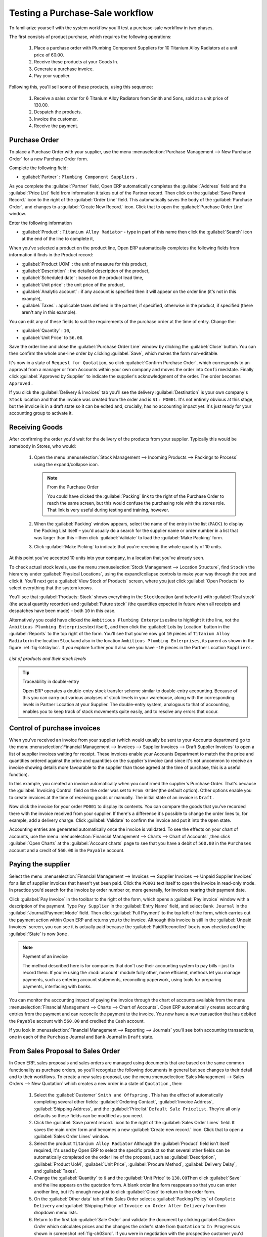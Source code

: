
Testing a Purchase-Sale workflow
================================

To familiarize yourself with the system workflow you'll test a purchase-sale workflow in two phases.

The first consists of product purchase, which requires the following operations:

	#. Place a purchase order with Plumbing Component Suppliers for 10 Titanium Alloy Radiators at a
	   unit price of 60.00.

	#. Receive these products at your Goods In.

	#. Generate a purchase invoice.

	#. Pay your supplier.

Following this, you'll sell some of these products, using this sequence:

	#. Receive a sales order for 6 Titanium Alloy Radiators from Smith and Sons, sold at a unit price
	   of 130.00.

	#. Despatch the products.

	#. Invoice the customer.

	#. Receive the payment.

.. _sect-PO:

Purchase Order
--------------

To place a Purchase Order with your supplier, use the menu :menuselection:`Purchase Management -->
New Purchase Order` for a new Purchase Order form.

Complete the following field:

*  :guilabel:`Partner` : \ ``Plumbing Component Suppliers``\  .

As you complete the :guilabel:`Partner` field, Open ERP automatically completes the
:guilabel:`Address` field and the :guilabel:`Price List` field from information it takes out of the
Partner record. Then click on the :guilabel:`Save Parent Record.` icon to the right of
the :guilabel:`Order Line` field. This automatically saves the body of the :guilabel:`Purchase
Order`, and changes to a :guilabel:`Create New Record.` icon. Click that to open the
:guilabel:`Purchase Order Line` window.

Enter the following information

*  :guilabel:`Product` : \ ``Titanium Alloy Radiator``\   - type in part of this name then click the
   :guilabel:`Search` icon at the end of the line to complete it,

When you've selected a product on the product line, Open ERP automatically completes the following
fields from information it finds in the Product record:

* :guilabel:`Product UOM` : the unit of measure for this product,

* :guilabel:`Description` : the detailed description of the product,

* :guilabel:`Scheduled date` : based on the product lead time,

* :guilabel:`Unit price` : the unit price of the product,

* :guilabel:`Analytic account` : if any account is specified then it will appear on the order line (it's not in this example),

* :guilabel:`Taxes` : applicable taxes defined in the partner, if specified, otherwise in the
  product, if specified (there aren't any in this example).

You can edit any of these fields to suit the requirements of the purchase order at the time of
entry. Change the:

* :guilabel:`Quantity` : \ ``10``\ ,

* :guilabel:`Unit Price` to \ ``56.00``\ .

Save the order line and close the :guilabel:`Purchase Order Line` window by clicking the
:guilabel:`Close` button. You can then confirm the whole one-line order by clicking
:guilabel:`Save`, which makes the form non-editable. 

It's now in a state of \ ``Request for
Quotation``\ , so click :guilabel:`Confirm Purchase Order`, which corresponds to an approval from
a manager or from Accounts within your own company and moves the order into \ ``Confirmed``\
state. Finally click :guilabel:`Approved by Supplier` to indicate the supplier's acknowledgment of the
order. The order becomes \ ``Approved``\  . 

If you click the :guilabel:`Delivery & Invoices` tab
you'll see the delivery :guilabel:`Destination` is your own company's ``Stock`` location and that
the invoice was created from the order and is ``SI: PO001``.
It's not entirely obvious at this stage, but the invoice is in a draft state so it can be 
edited and, crucially, has no accounting impact yet: it's just ready for your accounting 
group to activate it.

Receiving Goods
---------------

After confirming the order you'd wait for the delivery of the products from your supplier. Typically
this would be somebody in Stores, who would:

	#. Open the menu :menuselection:`Stock Management --> Incoming Products --> Packings
	   to Process` using the expand/collapse icon. 
	   
	   .. note:: From the Purchase Order
	   
	      You could have clicked the :guilabel:`Packing` link to the right of the Purchase Order
	      to reach the same screen, but this would confuse the purchasing role with the 
	      stores role. That link is very useful during testing and training, however.

	#. When the :guilabel:`Packing` window appears, select the name of the entry in the list 
	   (\ ``PACK1``\   to display the Packing List itself – you'd usually do a search for the supplier name
	   or order number in a list that was larger than this – then click :guilabel:`Validate` to load the
	   :guilabel:`Make Packing` form.

	#. Click :guilabel:`Make Picking` to indicate that you're receiving the whole quantity of 10 units.

At this point you've accepted 10 units into your company, in a location that you've already seen.

To check actual stock levels, use the menu :menuselection:`Stock Management --> Location Structure`,
find \ ``Stock``\ in the hierarchy under :guilabel:`Physical Locations`,
using the expand/collapse controls to make your way through
the tree and click it. You'll next get a :guilabel:`View Stock of Products` screen, where you just
click :guilabel:`Open Products` to select everything that the system knows.

You'll see that :guilabel:`Products: Stock` shows everything in the \ ``Stock``\ location (and below it) with
:guilabel:`Real stock` (the actual quantity recorded) and
:guilabel:`Future stock` (the quantities expected in future when all receipts and despatches have
been made) – both \ ``10``\   in this case.

Alternatively you could have clicked the \ ``Ambitious Plumbing Enterprises``\ line to highlight it
(the line, not the \ ``Ambitious Plumbing Enterprises``\ text itself), and then click the 
:guilabel:`Lots by Location` button in the :guilabel:`Reports` to the top right of the form. 
You'll see that you've now got \ ``10``\   pieces of \ ``Titanium Alloy Radiator``\ in the location
\ ``Stock``\ and also in the location \ ``Ambitious Plumbing Enterprises``\ , its parent
as shown in the figure :ref:`fig-lotsbyloc`.
If you explore further you'll also see you have ``-10``\   pieces in the Partner Location \ ``Suppliers``\ .

.. _fig-lotsbyloc:

.. figure::  images/lots_by_location_pdf.png
   :scale: 50
   :align: center

   *List of products and their stock levels*

.. tip:: Traceability in double-entry

   Open ERP operates a double-entry stock transfer scheme similar to double-entry accounting.
   Because of this you can carry out various analyses of stock levels in your warehouse,
   along with the corresponding levels in Partner Location at your Supplier.
   The double-entry system, analogous to that of accounting, enables you to keep track
   of stock movements quite easily, and to resolve any errors that occur.

Control of purchase invoices
----------------------------

When you've received an invoice from your supplier (which would usually be sent to your Accounts department)
go to the menu :menuselection:`Financial Management --> Invoices --> Supplier Invoices --> Draft
Supplier Invoices` to open a list of supplier invoices waiting for receipt. 
These invoices enable your Accounts Department to match the the price and quantities
ordered against the price and quantities on the supplier's invoice (and since it's not uncommon to receive
an invoice showing details more favourable to the supplier than those agreed at the time of
purchase, this is a useful function).

In this example, you created an invoice automatically when you confirmed the supplier's Purchase
Order. That's because the :guilabel:`Invoicing Control`  field on the order was set to \ ``From
Order``\ (the default option). Other options enable you to create invoices at the time of
receiving goods or manually. The initial state of an invoice is \ ``Draft``\  .

Now click the invoice for your order \ ``PO001``\  to display its contents. You can compare the
goods that you've recorded there with the invoice received from your supplier. If there's a
difference it's possible to change the order lines to, for example, add a delivery charge. Click
:guilabel:`Validate` to confirm the invoice and put it into the \ ``Open``\   state.

Accounting entries are generated automatically once the invoice is validated. To see the effects on
your chart of accounts, use the menu :menuselection:`Financial Management --> Charts --> Chart of
Accounts` ,then click :guilabel:`Open Charts` at the :guilabel:`Account charts` page to see that you
have a debit of ``560.00`` in the ``Purchases`` account and a credit of ``560.00`` in 
the ``Payable`` account.

Paying the supplier
-------------------

Select the menu :menuselection:`Financial Management --> Invoices --> Supplier Invoices --> Unpaid
Supplier Invoices` for a list of supplier invoices that haven't yet been paid. Click the
``PO001`` text itself to open the invoice in read-only mode. 
In practice you'd search for the invoice by order number or,
more generally, for invoices nearing their payment date.

Click :guilabel:`Pay Invoice` in the toolbar to the right of the form, which opens a 
:guilabel:`Pay invoice` window with a description of the payment. 
Type ``Pay Supplier`` in the :guilabel:`Entry Name` field, and
select \ ``Bank Journal``\   in the :guilabel:`Journal/Payment Mode` field. Then
click :guilabel:`Full Payment` to the top left of the form, which carries out the payment action
within Open ERP and returns you to the invoice. Although this invoice is still in the 
:guilabel:`Unpaid Invoices` screen, you can see it is actually paid because the 
:guilabel:`Paid/Reconciled` box is now checked and the :guilabel:`State` is now ``Done`` .

.. index::
   single: module; account

.. note:: Payment of an invoice

	The method described here is for companies that don't use their accounting system to pay bills –
	just to record them.
	If you're using the :mod:`account` module fully other, more efficient, methods let you manage payments,
	such as entering account statements, reconciling paperwork, using tools for preparing payments,
	interfacing with banks.

You can monitor the accounting impact of paying the invoice through the chart of accounts available
from the menu :menuselection:`Financial Management --> Charts --> Chart of Accounts`. Open ERP
automatically creates accounting entries from the payment and can reconcile the payment to the
invoice. You now have a new transaction that has debited the ``Payable`` account with ``560.00`` and
credited the ``Cash`` account.

If you look in :menuselection:`Financial Management --> Reporting --> Journals` you'll see both
accounting transactions, one in each of the ``Purchase`` Journal and ``Bank`` Journal in 
``Draft`` state.

From Sales Proposal to Sales Order
----------------------------------

In Open ERP, sales proposals and sales orders are managed using documents that are based on the
same common functionality as purchase orders, so you'll recognize the following documents in general
but see changes to their detail and to their workflows. To create a new sales proposal, use the
menu :menuselection:`Sales Management --> Sales Orders --> New Quotation` which creates a new order in a state of \
``Quotation``\  , then:

	#. Select the :guilabel:`Customer` \ ``Smith and Offspring``\  . This has the effect of automatically
	   completing several other fields: :guilabel:`Ordering Contact`, :guilabel:`Invoice Address`,
	   :guilabel:`Shipping Address`, and the :guilabel:`Pricelist` \ ``Default Sale Pricelist``\.  They're
	   all only defaults so these fields can be modified as you need.

	#. Click the :guilabel:`Save parent record.` icon to the right of the
	   :guilabel:`Sales Order Lines` field. It saves the main order form and becomes a new
	   :guilabel:`Create new record.` icon. Click that to open a :guilabel:`Sales Order Lines` window.

	#. Select the product \ ``Titanium Alloy Radiator``\   Although the :guilabel:`Product` field isn't
	   itself required, it's used by Open ERP to select the specific product so that several other fields
	   can be automatically completed on the order line of the proposal, such as :guilabel:`Description`,
	   :guilabel:`Product UoM`, :guilabel:`Unit Price`, :guilabel:`Procure Method`, 
	   :guilabel:`Delivery Delay`, and :guilabel:`Taxes`.

	#. Change the :guilabel:`Quantity` to \ ``6``\  and the :guilabel:`Unit Price` to \ ``130.00``\
	   Then click :guilabel:`Save` and the line appears on the quotation form. A blank order line form
	   reappears so that you can enter another line, but it's enough now just to click :guilabel:`Close`
	   to return to the order form.

	#. On the :guilabel:`Other data` tab of this Sales Order select a
	   :guilabel:`Packing Policy` of ``Complete Delivery`` and  
	   :guilabel:`Shipping Policy` of ``Invoice on Order After Delivery``  from their dropdown menu lists.

	#. Return to the first tab :guilabel:`Sale Order` and validate the document by clicking
	   guilabel:`Confirm Order` which calculates prices and the changes the order's state from \
	   ``Quotation``\  to \ ``In Progress``\ as shown in screenshot :ref:`fig-ch03ord`.  
	   If you were in negotiation with the prospective customer
	   you'd keep clicking :guilabel:`Compute` and :guilabel:`Save` keeping the document in \
	   ``Quotation``\  state for as long as necessary.

.. _fig-ch03ord:

.. figure:: images/order.png
   :scale: 50
   :align: center
        	   
   *Sales Order Form*

	#. In the last tab of the order, :guilabel:`History` you can see the :guilabel:`Packing List`
	   that's been created and you'll be able to see any invoices that relate to this order when they're
	   generated.

From the :guilabel:`Main Menu` click :menuselection:`Products --> Products` to display a list of
products: just the one, \ ``Titanium Alloy Radiator``\  , currently exists in this example. Its
:guilabel:`Real Stock` still shows \ ``10.00``\   but its :guilabel:`Virtual Stock` now shows \
``4.00``\  to reflect the new future requirement of 6 units for despatch.

Preparing goods for despatch to customers
-----------------------------------------

The stores manager selects the menu :menuselection:`Stock Management --> Outgoing Products --> 
Confirmed Packing Awaiting Availability` to get a list of orders to despatch. In this
example there's only one, \ ``PACK2``\  , so click the text to open the 
:guilabel:`Confirmed Packing Waiting Availability` form.

.. index::
   single: module; mrp_jit

.. tip::  Running Schedulers

	At the moment your Sales Order is waiting for products to be reserved to fulfil it.
	A stock reservation activity takes place periodically to calculate the needs,
	which also takes customer priorities into account.
	The calculation can be started from the menu 
	:menuselection:`Manufacturing --> Compute All Schedulers`.
	Running this automatically reserves products.

	If you don't want to have to work out your stock needs but have a lean workflow you can install the
	:mod:`mrp_jit` (Just In Time) module.

Although Open ERP has automatically been made aware that items on this order will need to be
despatched, it has not yet assigned any specific items from any location to fulfil it. It's ready to
move \ ``6.00``\  \ ``Titanium Alloy Radiators``\   from the :guilabel:`Stock` location to the :guilabel:`Customers`
location, so start this process by clicking
:guilabel:`Check Availability`. The :guilabel:`Move` line has now changed from the \ ``Confirmed``\   state to
the \ ``Available``\   state.

Then click the :guilabel:`Packing Done` button to reach the :guilabel:`Make Packing` window, where
you click the :guilabel:`Make Picking` button to transfer the 6 radiators to the customer.

To analyze stock movements that you've made during these operations use
:menuselection:`Stock Management --> Locations Structure` to see that your stocks have reduced to
4 radiators and the generic ``Customers`` location has a level of 6 radiators.

Invoicing Goods
---------------

Use the menu :menuselection:`Financial Management --> Invoices --> Customer Invoices --> Draft
Customer Invoices` to open a list of Sales invoices generated by Open ERP. These are in the \ ``Draft``\
state, which means that they don't yet have any presence in the accounting system. You'll find a
draft invoice has been created for the order \ ``SO001``\   once you have despatched the goods
because you'd selected \ ``Invoice on Order After Delivery``\  .

Once you confirm an invoice, Open ERP assigns it a unique number, and all of the corresponding
accounting entries are generated. So open the invoice and click :guilabel:`Create` to do that and
move the invoice into an \ ``Open``\   state with a number of ``2009/001``.

You can send your customer the invoice for payment at this stage. Click :guilabel:`Invoices` from
the :guilabel:`Reports` section of the toolbar at the right of the form to get a PDF document that
can be printed or emailed to the customer.

You can also attach the PDF document to the Open ERP invoice record. Save the PDF somewhere
convenient on your PC (such as on your desktop). Then click the :guilabel:`Add an attachment to this
resource` button to the top right of the invoice form (it looks like a clipboard). Browse to the
file you just saved (\ ``record.pdf``\   if you didn't change its name) from the
:guilabel:`Attachments` dialog box that pops up, and :guilabel:`Close` the dialog box. This gives you a
permanent non-editable record of your invoice on the Open ERP system.

Review your chart of accounts to check the impact of these activities on your accounting. You'll see
the new revenue line from the invoice.

Customer Payment
----------------

Registering an invoice payment by a customer is essentially the same as the process of paying a
supplier. From the menu :menuselection:`Financial Management --> Invoices --> Customer Invoices -->
Unpaid Customer Invoices`, click the name of the invoice that you want to mark as paid, or just
check its checkbox in the list:

	#. Use the :guilabel:`Pay Invoice` button in the :guilabel:`Action` section of the toolbar at the
	   right to open a window that enables you to register the payment.

	#. Select the :guilabel:`Entry Name` and type ``Got paid by customer`` and 
	   select the :guilabel:`Journal` to be ``Bank Journal`` . 

	#. Click :guilabel:`Full Payment`. The
	   invoice is then marked as paid, with its :guilabel:`Paid/Reconciled` box checked
	   as you can see if you select it again :ref:`fig_ch03faminv`.

.. _fig_ch03faminv:

.. figure::  images/familiarization_invoice.png
   :scale: 50
   :align: center

   *Invoice Form*

Check your Chart of Accounts as before to see that you now have a healthy bank balance in the \
``Cash``\   account.

.. Copyright © Open Object Press. All rights reserved.

.. You may take electronic copy of this publication and distribute it if you don't
.. change the content. You can also print a copy to be read by yourself only.

.. We have contracts with different publishers in different countries to sell and
.. distribute paper or electronic based versions of this book (translated or not)
.. in bookstores. This helps to distribute and promote the Open ERP product. It
.. also helps us to create incentives to pay contributors and authors using author
.. rights of these sales.

.. Due to this, grants to translate, modify or sell this book are strictly
.. forbidden, unless Tiny SPRL (representing Open Object Press) gives you a
.. written authorisation for this.

.. Many of the designations used by manufacturers and suppliers to distinguish their
.. products are claimed as trademarks. Where those designations appear in this book,
.. and Open Object Press was aware of a trademark claim, the designations have been
.. printed in initial capitals.

.. While every precaution has been taken in the preparation of this book, the publisher
.. and the authors assume no responsibility for errors or omissions, or for damages
.. resulting from the use of the information contained herein.

.. Published by Open Object Press, Grand Rosière, Belgium

